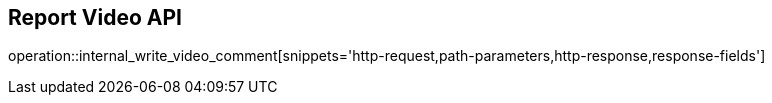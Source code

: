 == Report Video API

operation::internal_write_video_comment[snippets='http-request,path-parameters,http-response,response-fields']
